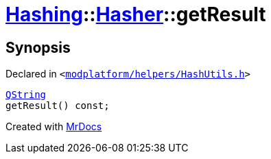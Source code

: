 [#Hashing-Hasher-getResult]
= xref:Hashing.adoc[Hashing]::xref:Hashing/Hasher.adoc[Hasher]::getResult
:relfileprefix: ../../
:mrdocs:


== Synopsis

Declared in `&lt;https://github.com/PrismLauncher/PrismLauncher/blob/develop/launcher/modplatform/helpers/HashUtils.h#L33[modplatform&sol;helpers&sol;HashUtils&period;h]&gt;`

[source,cpp,subs="verbatim,replacements,macros,-callouts"]
----
xref:QString.adoc[QString]
getResult() const;
----



[.small]#Created with https://www.mrdocs.com[MrDocs]#
